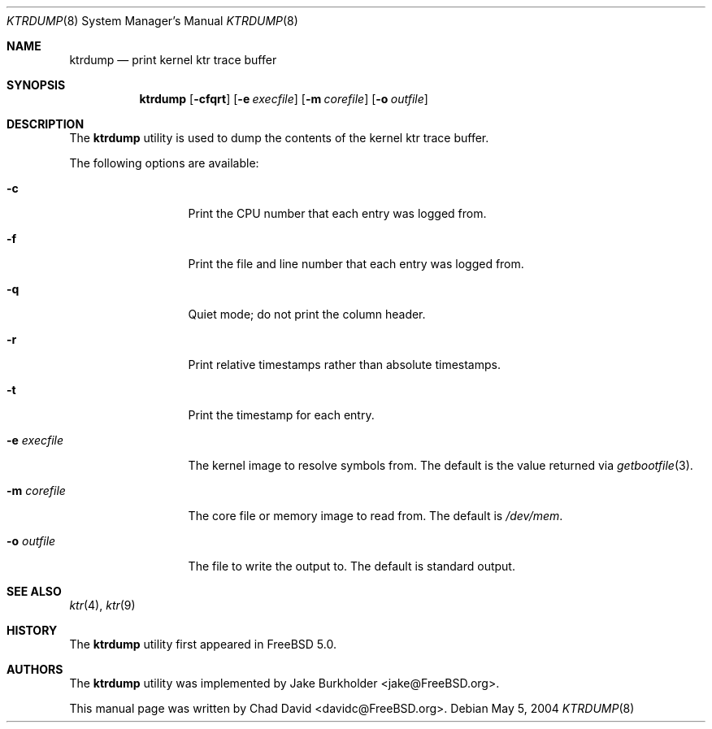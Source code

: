 .\"-
.\" Copyright (c) 2002 Chad David
.\" All rights reserved.
.\"
.\" Redistribution and use in source and binary forms, with or without
.\" modification, are permitted provided that the following conditions
.\" are met:
.\" 1. Redistributions of source code must retain the above copyright
.\"    notice, this list of conditions and the following disclaimer.
.\" 2. Redistributions in binary form must reproduce the above copyright
.\"    notice, this list of conditions and the following disclaimer in the
.\"    documentation and/or other materials provided with the distribution.
.\"
.\" THIS SOFTWARE IS PROVIDED BY THE AUTHOR AND CONTRIBUTORS ``AS IS'' AND
.\" ANY EXPRESS OR IMPLIED WARRANTIES, INCLUDING, BUT NOT LIMITED TO, THE
.\" IMPLIED WARRANTIES OF MERCHANTABILITY AND FITNESS FOR A PARTICULAR PURPOSE
.\" ARE DISCLAIMED.  IN NO EVENT SHALL THE AUTHOR OR CONTRIBUTORS BE LIABLE
.\" FOR ANY DIRECT, INDIRECT, INCIDENTAL, SPECIAL, EXEMPLARY, OR CONSEQUENTIAL
.\" DAMAGES (INCLUDING, BUT NOT LIMITED TO, PROCUREMENT OF SUBSTITUTE GOODS
.\" OR SERVICES; LOSS OF USE, DATA, OR PROFITS; OR BUSINESS INTERRUPTION)
.\" HOWEVER CAUSED AND ON ANY THEORY OF LIABILITY, WHETHER IN CONTRACT, STRICT
.\" LIABILITY, OR TORT (INCLUDING NEGLIGENCE OR OTHERWISE) ARISING IN ANY WAY
.\" OUT OF THE USE OF THIS SOFTWARE, EVEN IF ADVISED OF THE POSSIBILITY OF
.\" SUCH DAMAGE.
.\"
.\" $FreeBSD$
.\"
.Dd May 5, 2004
.Dt KTRDUMP 8
.Os
.Sh NAME
.Nm ktrdump
.Nd print kernel ktr trace buffer
.Sh SYNOPSIS
.Nm
.Op Fl cfqrt
.Op Fl e Ar execfile
.Op Fl m Ar corefile
.Op Fl o Ar outfile
.Sh DESCRIPTION
The
.Nm
utility is used to dump the contents of the kernel ktr trace buffer.
.Pp
The following options are available:
.Bl -tag -width ".Fl e Ar execfile"
.It Fl c
Print the CPU number that each entry was logged from.
.It Fl f
Print the file and line number that each entry was logged from.
.It Fl q
Quiet mode; do not print the column header.
.It Fl r
Print relative timestamps rather than absolute timestamps.
.It Fl t
Print the timestamp for each entry.
.It Fl e Ar execfile
The kernel image to resolve symbols from.
The default is the value returned via
.Xr getbootfile 3 .
.It Fl m Ar corefile
The core file or memory image to read from.
The default is
.Pa /dev/mem .
.It Fl o Ar outfile
The file to write the output to.
The default is standard output.
.El
.Sh SEE ALSO
.Xr ktr 4 ,
.Xr ktr 9
.Sh HISTORY
The
.Nm
utility first appeared in
.Fx 5.0 .
.Sh AUTHORS
.An -nosplit
The
.Nm
utility was implemented by
.An Jake Burkholder Aq jake@FreeBSD.org .
.Pp
This manual page was written by
.An Chad David Aq davidc@FreeBSD.org .
